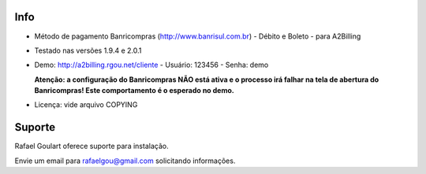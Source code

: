Info
----

* Método de pagamento Banricompras (http://www.banrisul.com.br) - Débito e Boleto - para A2Billing

* Testado nas versões 1.9.4 e 2.0.1
 
* Demo: http://a2billing.rgou.net/cliente - Usuário: 123456 - Senha: demo
  
  **Atenção: a configuração do Banricompras NÃO está ativa e o processo irá falhar na tela de abertura do Banricompras!
  Este comportamento é o esperado no demo.**

* Licença: vide arquivo COPYING

Suporte
-------

Rafael Goulart oferece suporte para instalação. 

Envie um email para rafaelgou@gmail.com solicitando informações.

